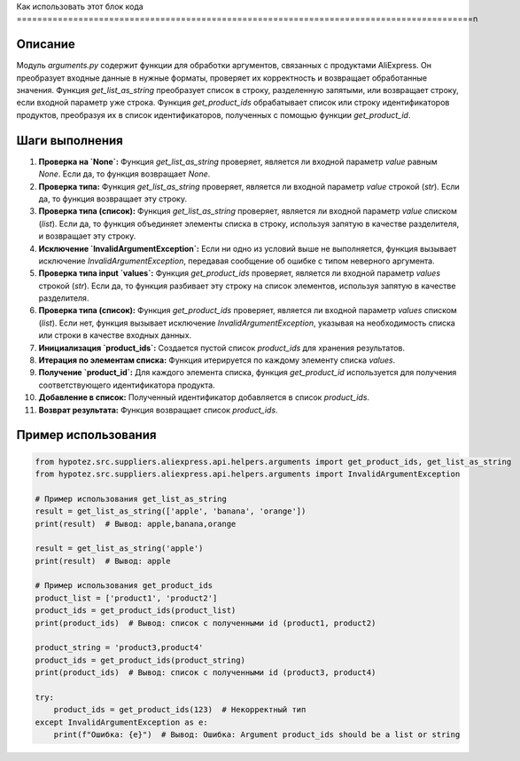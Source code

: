 Как использовать этот блок кода
=========================================================================================\n

Описание
-------------------------
Модуль `arguments.py` содержит функции для обработки аргументов, связанных с продуктами AliExpress. Он преобразует входные данные в нужные форматы, проверяет их корректность и возвращает обработанные значения.  Функция `get_list_as_string` преобразует список в строку, разделенную запятыми, или возвращает строку, если входной параметр уже строка. Функция `get_product_ids` обрабатывает список или строку идентификаторов продуктов, преобразуя их в список идентификаторов, полученных с помощью функции `get_product_id`.

Шаги выполнения
-------------------------
1. **Проверка на `None`:** Функция `get_list_as_string` проверяет, является ли входной параметр `value` равным `None`. Если да, то функция возвращает `None`.
2. **Проверка типа:** Функция `get_list_as_string` проверяет, является ли входной параметр `value` строкой (`str`). Если да, то функция возвращает эту строку.
3. **Проверка типа (список):** Функция `get_list_as_string` проверяет, является ли входной параметр `value` списком (`list`). Если да, то функция объединяет элементы списка в строку, используя запятую в качестве разделителя, и возвращает эту строку.
4. **Исключение `InvalidArgumentException`:** Если ни одно из условий выше не выполняется, функция вызывает исключение `InvalidArgumentException`, передавая сообщение об ошибке с типом неверного аргумента.

5. **Проверка типа input `values`:** Функция `get_product_ids` проверяет, является ли входной параметр `values` строкой (`str`). Если да, то функция разбивает эту строку на список элементов, используя запятую в качестве разделителя.
6. **Проверка типа (список):** Функция `get_product_ids` проверяет, является ли входной параметр `values` списком (`list`). Если нет, функция вызывает исключение `InvalidArgumentException`, указывая на необходимость списка или строки в качестве входных данных.
7. **Инициализация `product_ids`:**  Создается пустой список `product_ids` для хранения результатов.
8. **Итерация по элементам списка:** Функция итерируется по каждому элементу списка `values`.
9. **Получение `product_id`:** Для каждого элемента списка, функция `get_product_id` используется для получения соответствующего идентификатора продукта.
10. **Добавление в список:** Полученный идентификатор добавляется в список `product_ids`.
11. **Возврат результата:** Функция возвращает список `product_ids`.


Пример использования
-------------------------
.. code-block:: python

    from hypotez.src.suppliers.aliexpress.api.helpers.arguments import get_product_ids, get_list_as_string
    from hypotez.src.suppliers.aliexpress.api.helpers.arguments import InvalidArgumentException

    # Пример использования get_list_as_string
    result = get_list_as_string(['apple', 'banana', 'orange'])
    print(result)  # Вывод: apple,banana,orange

    result = get_list_as_string('apple')
    print(result)  # Вывод: apple

    # Пример использования get_product_ids
    product_list = ['product1', 'product2']
    product_ids = get_product_ids(product_list)
    print(product_ids)  # Вывод: список с полученными id (product1, product2)

    product_string = 'product3,product4'
    product_ids = get_product_ids(product_string)
    print(product_ids)  # Вывод: список с полученными id (product3, product4)

    try:
        product_ids = get_product_ids(123)  # Некорректный тип
    except InvalidArgumentException as e:
        print(f"Ошибка: {e}")  # Вывод: Ошибка: Argument product_ids should be a list or string